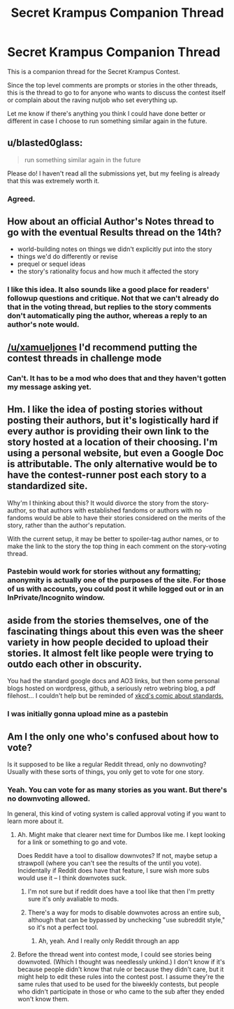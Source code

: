 #+TITLE: Secret Krampus Companion Thread

* Secret Krampus Companion Thread
:PROPERTIES:
:Author: xamueljones
:Score: 16
:DateUnix: 1567282205.0
:DateShort: 2019-Sep-01
:END:
This is a companion thread for the Secret Krampus Contest.

Since the top level comments are prompts or stories in the other threads, this is the thread to go to for anyone who wants to discuss the contest itself or complain about the raving nutjob who set everything up.

Let me know if there's anything you think I could have done better or different in case I choose to run something similar again in the future.


** u/blasted0glass:
#+begin_quote
  run something similar again in the future
#+end_quote

Please do! I haven't read all the submissions yet, but my feeling is already that this was extremely worth it.
:PROPERTIES:
:Author: blasted0glass
:Score: 8
:DateUnix: 1567299675.0
:DateShort: 2019-Sep-01
:END:

*** Agreed.
:PROPERTIES:
:Author: red_adair
:Score: 3
:DateUnix: 1567306261.0
:DateShort: 2019-Sep-01
:END:


** How about an official Author's Notes thread to go with the eventual Results thread on the 14th?

- world-building notes on things we didn't explicitly put into the story
- things we'd do differently or revise
- prequel or sequel ideas
- the story's rationality focus and how much it affected the story
:PROPERTIES:
:Author: DuplexFields
:Score: 5
:DateUnix: 1567435247.0
:DateShort: 2019-Sep-02
:END:

*** I like this idea. It also sounds like a good place for readers' followup questions and critique. Not that we can't already do that in the voting thread, but replies to the story comments don't automatically ping the author, whereas a reply to an author's note would.
:PROPERTIES:
:Author: CeruleanTresses
:Score: 3
:DateUnix: 1567447677.0
:DateShort: 2019-Sep-02
:END:


** [[/u/xamueljones]] I'd recommend putting the contest threads in challenge mode
:PROPERTIES:
:Author: _snb
:Score: 3
:DateUnix: 1567294339.0
:DateShort: 2019-Sep-01
:END:

*** Can't. It has to be a mod who does that and they haven't gotten my message asking yet.
:PROPERTIES:
:Author: xamueljones
:Score: 5
:DateUnix: 1567297217.0
:DateShort: 2019-Sep-01
:END:


** Hm. I like the idea of posting stories without posting their authors, but it's logistically hard if every author is providing their own link to the story hosted at a location of their choosing. I'm using a personal website, but even a Google Doc is attributable. The only alternative would be to have the contest-runner post each story to a standardized site.

Why'm I thinking about this? It would divorce the story from the story-author, so that authors with established fandoms or authors with no fandoms would be able to have their stories considered on the merits of the story, rather than the author's reputation.

With the current setup, it may be better to spoiler-tag author names, or to make the link to the story the top thing in each comment on the story-voting thread.
:PROPERTIES:
:Author: red_adair
:Score: 3
:DateUnix: 1567306251.0
:DateShort: 2019-Sep-01
:END:

*** Pastebin would work for stories without any formatting; anonymity is actually one of the purposes of the site. For those of us with accounts, you could post it while logged out or in an InPrivate/Incognito window.
:PROPERTIES:
:Author: DuplexFields
:Score: 1
:DateUnix: 1567361298.0
:DateShort: 2019-Sep-01
:END:


** aside from the stories themselves, one of the fascinating things about this even was the sheer variety in how people decided to upload their stories. It almost felt like people were trying to outdo each other in obscurity.

You had the standard google docs and AO3 links, but then some personal blogs hosted on wordpress, github, a seriously retro webring blog, a pdf filehost... I couldn't help but be reminded of [[https://xkcd.com/927/][xkcd's comic about standards.]]
:PROPERTIES:
:Author: meterion
:Score: 3
:DateUnix: 1567374973.0
:DateShort: 2019-Sep-02
:END:

*** I was initially gonna upload mine as a pastebin
:PROPERTIES:
:Author: _snb
:Score: 2
:DateUnix: 1567389213.0
:DateShort: 2019-Sep-02
:END:


** Am I the only one who's confused about how to vote?

Is it supposed to be like a regular Reddit thread, only no downvoting? Usually with these sorts of things, you only get to vote for one story.
:PROPERTIES:
:Author: iftttAcct2
:Score: 2
:DateUnix: 1567633178.0
:DateShort: 2019-Sep-05
:END:

*** Yeah. You can vote for as many stories as you want. But there's no downvoting allowed.

In general, this kind of voting system is called approval voting if you want to learn more about it.
:PROPERTIES:
:Author: xamueljones
:Score: 2
:DateUnix: 1567633284.0
:DateShort: 2019-Sep-05
:END:

**** Ah. Might make that clearer next time for Dumbos like me. I kept looking for a link or something to go and vote.

Does Reddit have a tool to disallow downvotes? If not, maybe setup a strawpoll (where you can't see the results of the until you vote). Incidentally if Reddit does have that feature, I sure wish more subs would use it -- I think downvotes suck.
:PROPERTIES:
:Author: iftttAcct2
:Score: 1
:DateUnix: 1567633781.0
:DateShort: 2019-Sep-05
:END:

***** I'm not sure but if reddit does have a tool like that then I'm pretty sure it's only avaliable to mods.
:PROPERTIES:
:Author: xamueljones
:Score: 1
:DateUnix: 1567635817.0
:DateShort: 2019-Sep-05
:END:


***** There's a way for mods to disable downvotes across an entire sub, although that can be bypassed by unchecking "use subreddit style," so it's not a perfect tool.
:PROPERTIES:
:Author: CeruleanTresses
:Score: 1
:DateUnix: 1567654144.0
:DateShort: 2019-Sep-05
:END:

****** Ah, yeah. And I really only Reddit through an app
:PROPERTIES:
:Author: iftttAcct2
:Score: 1
:DateUnix: 1567655055.0
:DateShort: 2019-Sep-05
:END:


**** Before the thread went into contest mode, I could see stories being downvoted. (Which I thought was needlessly unkind.) I don't know if it's because people didn't know that rule or because they didn't care, but it might help to edit these rules into the contest post. I assume they're the same rules that used to be used for the biweekly contests, but people who didn't participate in those or who came to the sub after they ended won't know them.
:PROPERTIES:
:Author: CeruleanTresses
:Score: 1
:DateUnix: 1567653841.0
:DateShort: 2019-Sep-05
:END:
